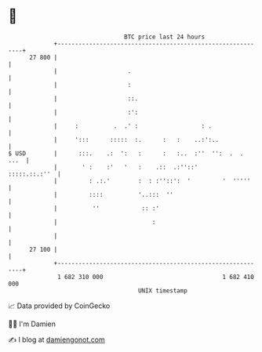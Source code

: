 * 👋

#+begin_example
                                    BTC price last 24 hours                    
                +------------------------------------------------------------+ 
         27 800 |                                                            | 
                |                    .                                       | 
                |                    :                                       | 
                |                    ::.                                     | 
                |                    :':                                     | 
                |     :          .  .' :                  : .                | 
                |     ':::      :::::  :.      :   :    ..:':..              | 
   $ USD        |      :::.    .:  ':   :      :   :..  :''  '':  .  .  ...  | 
                |       ' :    :'   '   :    .::  .:''::'      :::::.::.:''  | 
                |         : .:.'        :  : :''::':  '         '  '''''     | 
                |         ::::          '..:::  ''                           | 
                |          ''            :: :'                               | 
                |                           :                                | 
                |                                                            | 
         27 100 |                                                            | 
                +------------------------------------------------------------+ 
                 1 682 310 000                                  1 682 410 000  
                                        UNIX timestamp                         
#+end_example
📈 Data provided by CoinGecko

🧑‍💻 I'm Damien

✍️ I blog at [[https://www.damiengonot.com][damiengonot.com]]
